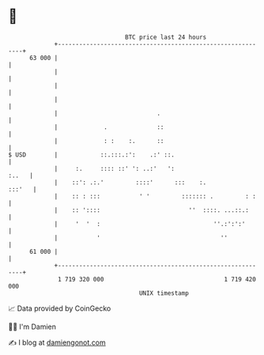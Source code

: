 * 👋

#+begin_example
                                    BTC price last 24 hours                    
                +------------------------------------------------------------+ 
         63 000 |                                                            | 
                |                                                            | 
                |                                                            | 
                |                                                            | 
                |                            .                               | 
                |             .              ::                              | 
                |             : :    :.      ::                              | 
   $ USD        |            ::.:::.:':    .:' ::.                           | 
                |     :.     :::: ::' ': ..:'   ':                     :..   | 
                |    ::': .:.'         ::::'      :::    :.           :::'   | 
                |    :: : :::           ' '         ::::::: .         : :    | 
                |    :: '::::                         ''  ::::. ...::.:      | 
                |     '  '  :                                ''.:':':'       | 
                |           '                                  ''            | 
         61 000 |                                                            | 
                +------------------------------------------------------------+ 
                 1 719 320 000                                  1 719 420 000  
                                        UNIX timestamp                         
#+end_example
📈 Data provided by CoinGecko

🧑‍💻 I'm Damien

✍️ I blog at [[https://www.damiengonot.com][damiengonot.com]]
